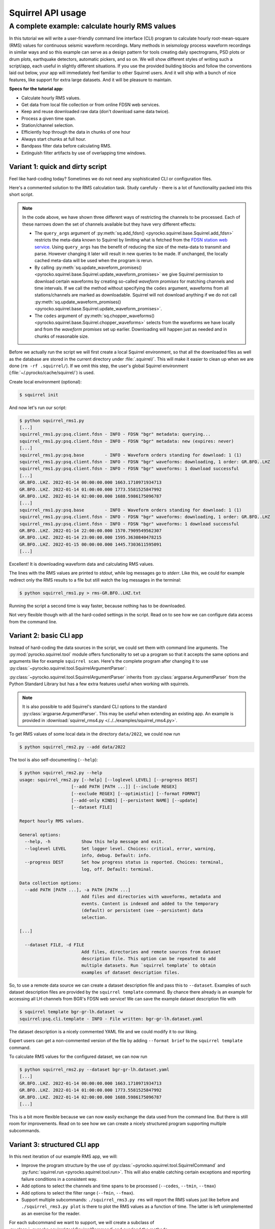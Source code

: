 
Squirrel API usage
==================

.. _squirrel_cli_example:

A complete example: calculate hourly RMS values
-----------------------------------------------

In this tutorial we will write a user-friendly command line interface (CLI)
program to calculate hourly root-mean-square (RMS) values for continuous
seismic waveform recordings. Many methods in seismology process waveform
recordings in similar ways and so this example can serve as a design pattern
for tools creating daily spectrograms, PSD plots or drum plots, earthquake
detectors, automatic pickers, and so on. We will show different styles of
writing such a script/app, each useful in slightly different situations. If you
use the provided building blocks and follow the conventions laid out below,
your app will immediately feel familiar to other Squirrel users. And it will
ship with a bunch of nice features, like support for extra large datasets. And
it will be pleasure to maintain.

**Specs for the tutorial app:**

- Calculate hourly RMS values.
- Get data from local file collection or from online FDSN web services.
- Keep and reuse downloaded raw data (don't download same data twice).
- Process a given time span.
- Station/channel selection.
- Efficiently hop through the data in chunks of one hour
- Always start chunks at full hour.
- Bandpass filter data before calculating RMS.
- Extinguish filter artifacts by use of overlapping time windows.

.. _squirrel_quick_and_dirty:

Variant 1: quick and dirty script
.................................

Feel like hard-coding today? Sometimes we do not need any sophisticated CLI or
configuration files.

Here's a commented solution to the RMS calculation task. Study carefully -
there is a lot of functionality packed into this short script.

.. literalinclude :: /../../examples/squirrel_rms1.py
    :caption: :download:`squirrel_rms1.py </../../examples/squirrel_rms1.py>`
    :language: python

.. note::

   In the code above, we have shown three different ways of restricting the
   channels to be processed. Each of these narrows down the set of channels
   available but they have very different effects:

   - The ``query_args`` argument of :py:meth:`sq.add_fdsn()
     <pyrocko.squirrel.base.Squirrel.add_fdsn>` restricts the meta-data known
     to Squirrel by limiting what is fetched from the `FDSN station web service
     <https://www.fdsn.org/webservices/fdsnws-station-1.1.pdf>`_. Using
     ``query_args`` has the benefit of reducing the size of the meta-data to
     transmit and parse. However changing it later will result in new queries
     to be made. If unchanged, the locally cached meta-data will be used when
     the program is rerun.
   - By calling :py:meth:`sq.update_waveform_promises()
     <pyrocko.squirrel.base.Squirrel.update_waveform_promises>` we give
     Squirrel permission to download certain waveforms by creating so-called
     *waveform promises* for matching channels and time intervals. If we call
     the method without specifying the ``codes`` argument, waveforms from all
     stations/channels are marked as downloadable. Squirrel will not download
     anything if we do not call :py:meth:`sq.update_waveform_promises()
     <pyrocko.squirrel.base.Squirrel.update_waveform_promises>`.
   - The ``codes`` argument of :py:meth:`sq.chopper_waveforms()
     <pyrocko.squirrel.base.Squirrel.chopper_waveforms>` selects from the
     waveforms we have locally and from the `waveform promises` set up earlier.
     Downloading will happen just as needed and in chunks of reasonable size.

Before we actually run the script we will first create a local Squirrel
environment, so that all the downloaded files as well as the database are
stored in the current directory under :file:`.squirrel/`. This will make it
easier to clean up when we are done (``rm -rf .squirrel/``). If we omit this
step, the user's global Squirrel environment
(:file:`~/.pyrocko/cache/squirrel/`) is used.

Create local environment (optional):

.. code-block:: shell-session

    $ squirrel init

And now let's run our script:

.. code-block:: shell-session

    $ python squirrel_rms1.py
    [...]
    squirrel_rms1.py:psq.client.fdsn - INFO - FDSN "bgr" metadata: querying...
    squirrel_rms1.py:psq.client.fdsn - INFO - FDSN "bgr" metadata: new (expires: never)
    [...]
    squirrel_rms1.py:psq.base        - INFO - Waveform orders standing for download: 1 (1)
    squirrel_rms1.py:psq.client.fdsn - INFO - FDSN "bgr" waveforms: downloading, 1 order: GR.BFO..LHZ
    squirrel_rms1.py:psq.client.fdsn - INFO - FDSN "bgr" waveforms: 1 download successful
    [...]
    GR.BFO..LHZ. 2022-01-14 00:00:00.000 1663.1710971934713
    GR.BFO..LHZ. 2022-01-14 01:00:00.000 1773.5581525847992
    GR.BFO..LHZ. 2022-01-14 02:00:00.000 1688.5986175096787
    [...]
    squirrel_rms1.py:psq.base        - INFO - Waveform orders standing for download: 1 (1)
    squirrel_rms1.py:psq.client.fdsn - INFO - FDSN "bgr" waveforms: downloading, 1 order: GR.BFO..LHZ
    squirrel_rms1.py:psq.client.fdsn - INFO - FDSN "bgr" waveforms: 1 download successful
    GR.BFO..LHZ. 2022-01-14 22:00:00.000 1570.7909549562307
    GR.BFO..LHZ. 2022-01-14 23:00:00.000 1595.3630840478215
    GR.BFO..LHZ. 2022-01-15 00:00:00.000 1445.7303611595091
    [...]

Excellent! It is downloading waveform data and calculating RMS values.

The lines with the RMS values are printed to *stdout*, while log messages go to
*stderr*. Like this, we could for example redirect only the RMS results to a
file but still watch the log messages in the terminal:

.. code-block:: shell-session

    $ python squirrel_rms1.py > rms-GR.BFO..LHZ.txt

Running the script a second time is way faster, because nothing has to be
downloaded.

Not very flexible though with all the hard-coded settings in the script. Read
on to see how we can configure data access from the command line.

Variant 2: basic CLI app
........................

Instead of hard-coding the data sources in the script, we could set them with
command line arguments. The :py:mod:`pyrocko.squirrel.tool` module offers
functionality to set up a program so that it accepts the same options and
arguments like for example ``squirrel scan``. Here's the complete program after
changing it to use :py:class:`~pyrocko.squirrel.tool.SquirrelArgumentParser`:

.. literalinclude :: /../../examples/squirrel_rms2.py
    :caption: :download:`squirrel_rms2.py </../../examples/squirrel_rms2.py>` - Notable differences to :ref:`Variant 1 <squirrel_quick_and_dirty>` highlighted.
    :language: python
    :emphasize-lines: 17-27

:py:class:`~pyrocko.squirrel.tool.SquirrelArgumentParser` inherits from
:py:class:`argparse.ArgumentParser` from the Python Standard Library but has a
few extra features useful when working with squirrels.

.. note::

    It is also possible to add Squirrel's standard CLI options to the standard
    :py:class:`argparse.ArgumentParser`. This may be useful when extending an
    existing app. An example is provided in :download:`squirrel_rms4.py
    </../../examples/squirrel_rms4.py>`.

To get RMS values of some local data in the directory ``data/2022``, we could
now run

.. code-block:: shell-session

    $ python squirrel_rms2.py --add data/2022

The tool is also self-documenting (``--help``):

.. code-block:: shell-session

    $ python squirrel_rms2.py --help
    usage: squirrel_rms2.py [--help] [--loglevel LEVEL] [--progress DEST]
                        [--add PATH [PATH ...]] [--include REGEX]
                        [--exclude REGEX] [--optimistic] [--format FORMAT]
                        [--add-only KINDS] [--persistent NAME] [--update]
                        [--dataset FILE]

    Report hourly RMS values.

    General options:
      --help, -h            Show this help message and exit.
      --loglevel LEVEL      Set logger level. Choices: critical, error, warning,
                            info, debug. Default: info.
      --progress DEST       Set how progress status is reported. Choices: terminal,
                            log, off. Default: terminal.

    Data collection options:
      --add PATH [PATH ...], -a PATH [PATH ...]
                            Add files and directories with waveforms, metadata and
                            events. Content is indexed and added to the temporary
                            (default) or persistent (see --persistent) data
                            selection.

    [...]

      --dataset FILE, -d FILE
                            Add files, directories and remote sources from dataset
                            description file. This option can be repeated to add
                            multiple datasets. Run `squirrel template` to obtain
                            examples of dataset description files.

So, to use a remote data source we can create a dataset description file and
pass this to ``--dataset``. Examples of such dataset description files are
provided by the ``squirrel template`` command. By chance there already is an
example for accessing all LH channels from BGR's FDSN web service! We can save
the example dataset description file with

.. code-block:: shell-session

    $ squirrel template bgr-gr-lh.dataset -w
    squirrel:psq.cli.template - INFO - File written: bgr-gr-lh.dataset.yaml

The dataset description is a nicely commented YAML file and we could modify it
to our liking.

.. code-block:: yaml
    :caption: bgr-gr-lh.dataset.yaml

    --- !squirrel.Dataset

    # All file paths given below are treated relative to the location of this
    # configuration file. Here we may give a common prefix. For example, if the
    # configuration file is in the sub-directory 'PROJECT/config/', set it to '..'
    # so that all paths are relative to 'PROJECT/'.
    path_prefix: '.'

    # Data sources to be added (LocalData, FDSNSource, CatalogSource, ...)
    sources:
    - !squirrel.FDSNSource

      # URL or alias of FDSN site.
      site: bgr

      # FDSN query arguments to make metadata queries.
      # See http://www.fdsn.org/webservices/fdsnws-station-1.1.pdf
      # Time span arguments should not be added here, because they are handled
      # automatically by Squirrel.
      query_args:
        network: 'GR'
        channel: 'LH?'

Expert users can get a non-commented version of the file by adding ``--format
brief`` to the ``squirrel template`` command.

To calculate RMS values for the configured dataset, we can now run

.. code-block:: shell-session

    $ python squirrel_rms2.py --dataset bgr-gr-lh.dataset.yaml
    [...]
    GR.BFO..LHZ. 2022-01-14 00:00:00.000 1663.1710971934713
    GR.BFO..LHZ. 2022-01-14 01:00:00.000 1773.5581525847992
    GR.BFO..LHZ. 2022-01-14 02:00:00.000 1688.5986175096787
    [...]

This is a bit more flexible because we can now easily exchange the data used
from the command line. But there is still room for improvements. Read on to see
how we can create a nicely structured program supporting multiple subcommands.

.. _squirrel_cli_tight_single:


Variant 3: structured CLI app
.............................

In this next iteration of our example RMS app, we will:

- Improve the program structure by the use of
  :py:class:`~pyrocko.squirrel.tool.SquirrelCommand` and :py:func:`squirrel.run
  <pyrocko.squirrel.tool.run>`. This will also enable catching certain
  exceptions and reporting failure conditions in a consistent way.
- Add options to select the channels and time spans to be processed
  (``--codes``, ``--tmin``, ``--tmax``)
- Add options to select the filter range (``--fmin``, ``--fmax``).
- Support multiple subcommands: ``./squirrel_rms3.py rms`` will report the RMS
  values just like before and ``./squirrel_rms3.py plot`` is there to plot the
  RMS values as a function of time. The latter is left unimplemented as an
  exercise for the reader.

For each subcommand we want to support, we will create a subclass of
:py:class:`~pyrocko.squirrel.tool.SquirrelCommand` and overload the methods
:py:meth:`~pyrocko.squirrel.tool.SquirrelCommand.make_subparser`,
:py:meth:`~pyrocko.squirrel.tool.SquirrelCommand.setup`, and
:py:meth:`~pyrocko.squirrel.tool.SquirrelCommand.run`.  The name and
description of the subcommand is configured in
:py:meth:`~pyrocko.squirrel.tool.SquirrelCommand.make_subparser`. In
:py:meth:`~pyrocko.squirrel.tool.SquirrelCommand.setup`, we can configure the
parser and add custom arguments.
:py:meth:`~pyrocko.squirrel.tool.SquirrelCommand.run` will be called after
command line arguments have been processed. Finally, we put everything together
with a single call to :py:func:`squirrel.run <pyrocko.squirrel.tool.run>`. This
will process arguments and dispatch to the appropriate subcommand's ``run()``
or print a help message if no subcommand is selected.

Here's the final implementation of the RMS tool:

.. literalinclude :: /../../examples/squirrel_rms3.py
    :caption: :download:`squirrel_rms3.py </../../examples/squirrel_rms3.py>`
    :language: python

.. note::

    If we do not need multiple subcommands, we can still use the same structure
    of our program. We can pass a single
    :py:class:`~pyrocko.squirrel.tool.SquirrelCommand` to the ``command``
    argument of :py:func:`squirrel.run <pyrocko.squirrel.tool.run>`::

        squirrel.run(
            command=PlotRMSTool(),
            description='Report hourly RMS values.')

Now we can easily change the time span, station, or channel with command line
arguments.

.. code-block:: shell-session

    $ python squirrel_rms3.py rms \
        --dataset bgr-gr-lh.dataset.yaml \
        --tmin=2020-01-01 --tmax=2020-01-02 \
        --codes='*.BFO.*.LH?'
    GR.BFO..LHE. 2020-01-01 00:00:00.000 46429.75461920944
    GR.BFO..LHN. 2020-01-01 00:00:00.000 33135.87662941785
    GR.BFO..LHZ. 2020-01-01 00:00:00.000 34431.2620593553
    GR.BFO..LHE. 2020-01-01 01:00:00.000 46297.0737952195
    GR.BFO..LHN. 2020-01-01 01:00:00.000 34239.18093354454
    GR.BFO..LHZ. 2020-01-01 01:00:00.000 32941.96682045564
    [...]
    $ python squirrel_rms3.py plot
    squirrel_rms3.py:psq.tool.common - CRITICAL - Not implemented yet!

And now you can start implementing the ``plot`` subcommand!

Summary
.......

In this tutorial we have explored different ways of how to structure a Squirrel
based continuous waveform processing program and how to make use of Squirrel's
CLI tool helpers. These helpers offer a clean and easy way to configure data
sources in a consistent fashion across multiple seismological applications.
They provide standardized program options allowing users to familiarize with a
new application more easily. Following the suggested structure also greatly
simplifies reuse of existing functionality in new programs.
